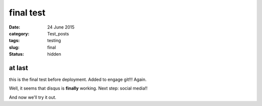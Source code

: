 ##########
final test
##########

:date: 24 June 2015
:category: Test_posts
:tags: testing
:slug: final
:status: hidden

*******
at last
*******

this is the final test before deployment. Added to engage git!!! Again.

Well, it seems that disqus is **finally** working. Next step: social media!!

And now we'll try it out.
